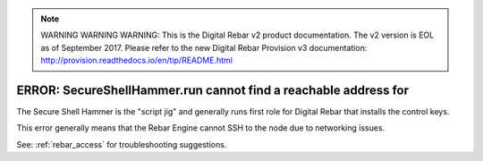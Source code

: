 
.. note:: WARNING WARNING WARNING:  This is the Digital Rebar v2 product documentation.  The v2 version is EOL as of September 2017.  Please refer to the new Digital Rebar Provision v3 documentation:  http:\/\/provision.readthedocs.io\/en\/tip\/README.html

.. index::
	pair: SecureShellHammer; SSH

.. _faq_cannot_reach:

ERROR: SecureShellHammer.run cannot find a reachable address for
================================================================

The Secure Shell Hammer is the "script jig" and generally runs first role for Digital Rebar that installs the control keys.

This error generally means that the Rebar Engine cannot SSH to the node due to networking issues.

See: :ref:`rebar_access` for troubleshooting suggestions.
